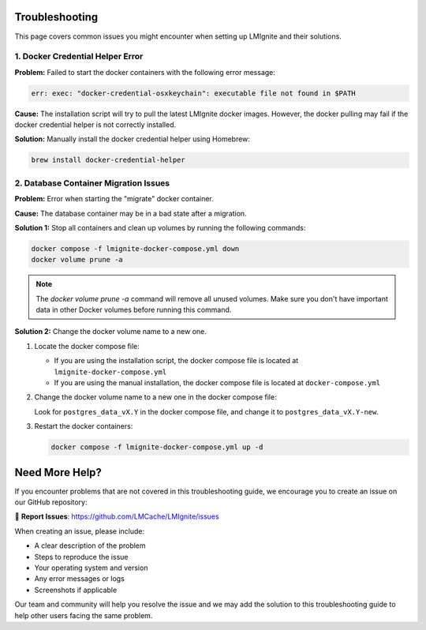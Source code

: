 Troubleshooting
===============

This page covers common issues you might encounter when setting up LMIgnite and their solutions.

1. Docker Credential Helper Error
---------------------------------

**Problem:**
Failed to start the docker containers with the following error message:

.. code-block:: text

   err: exec: "docker-credential-osxkeychain": executable file not found in $PATH

**Cause:**
The installation script will try to pull the latest LMIgnite docker images.
However, the docker pulling may fail if the docker credential helper is not correctly installed.

**Solution:**
Manually install the docker credential helper using Homebrew:

.. code-block:: bash

   brew install docker-credential-helper

2. Database Container Migration Issues
--------------------------------------

**Problem:**
Error when starting the "migrate" docker container.

**Cause:**
The database container may be in a bad state after a migration.

**Solution 1:**
Stop all containers and clean up volumes by running the following commands:

.. code-block:: bash

   docker compose -f lmignite-docker-compose.yml down
   docker volume prune -a

.. note::
   The `docker volume prune -a` command will remove all unused volumes. Make sure you don't have important data in other Docker volumes before running this command.

**Solution 2:**
Change the docker volume name to a new one.

1. Locate the docker compose file:

   - If you are using the installation script, the docker compose file is located at ``lmignite-docker-compose.yml``
   - If you are using the manual installation, the docker compose file is located at ``docker-compose.yml``

2. Change the docker volume name to a new one in the docker compose file:

   Look for ``postgres_data_vX.Y`` in the docker compose file, and change it to ``postgres_data_vX.Y-new``.

3. Restart the docker containers:

   .. code-block:: bash

      docker compose -f lmignite-docker-compose.yml up -d

Need More Help?
===============

If you encounter problems that are not covered in this troubleshooting guide, we encourage you to create an issue on our GitHub repository:

🐛 **Report Issues**: https://github.com/LMCache/LMIgnite/issues

When creating an issue, please include:

- A clear description of the problem
- Steps to reproduce the issue
- Your operating system and version
- Any error messages or logs
- Screenshots if applicable

Our team and community will help you resolve the issue and we may add the solution to this troubleshooting guide to help other users facing the same problem.
